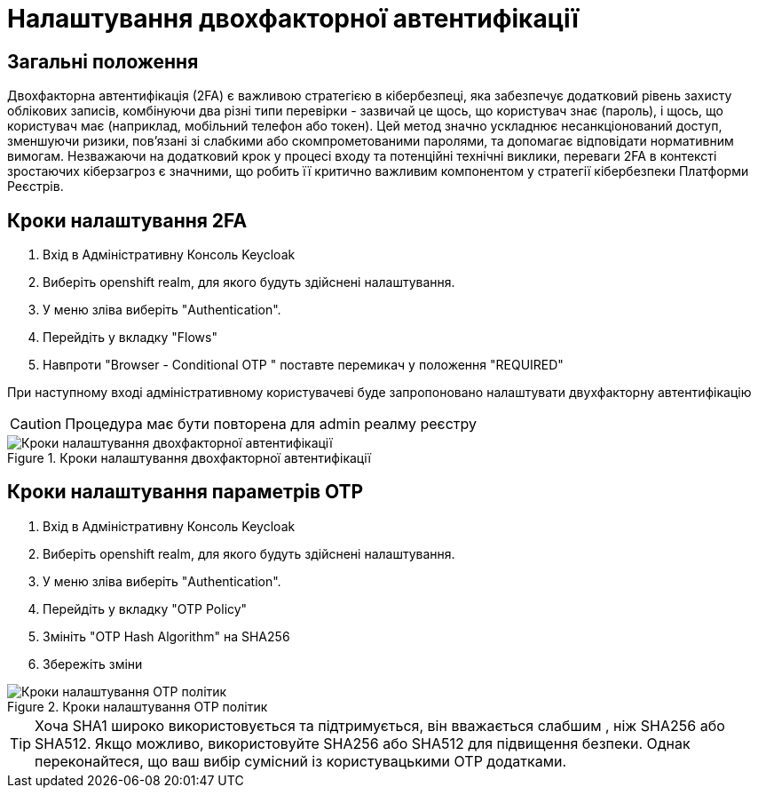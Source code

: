 = Налаштування двохфакторної автентифікації

== Загальні положення

Двохфакторна автентифікація (2FA) є важливою стратегією в кібербезпеці, яка забезпечує додатковий рівень захисту облікових записів, комбінуючи два різні типи перевірки - зазвичай це щось, що користувач знає (пароль), і щось, що користувач має (наприклад, мобільний телефон або токен). Цей метод значно ускладнює несанкціонований доступ, зменшуючи ризики, пов'язані зі слабкими або скомпрометованими паролями, та допомагає відповідати нормативним вимогам. Незважаючи на додатковий крок у процесі входу та потенційні технічні виклики, переваги 2FA в контексті зростаючих кіберзагроз є значними, що робить її критично важливим компонентом у стратегії кібербезпеки Платформи Реєстрів.

== Кроки налаштування 2FA

1. Вхід в Адміністративну Консоль Keycloak
2. Виберіть openshift realm, для якого будуть здійснені налаштування. 
3. У меню зліва виберіть "Authentication".
4. Перейдіть у вкладку "Flows"
5. Навпроти "Browser - Conditional OTP " поставте перемикач у положення "REQUIRED"

При наступному вході адміністративному користувачеві буде запропоновано налаштувати двухфакторну автентифікацію

CAUTION: Процедура має бути повторена для admin реалму реєстру

.Кроки налаштування двохфакторної автентифікації
image::admins-security/2fa.png[Кроки налаштування двохфакторної автентифікації]

== Кроки налаштування параметрів OTP

1. Вхід в Адміністративну Консоль Keycloak
2. Виберіть openshift realm, для якого будуть здійснені налаштування. 
3. У меню зліва виберіть "Authentication".
4. Перейдіть у вкладку "OTP Policy"
5. Змініть "OTP Hash Algorithm" на SHA256
6. Збережіть зміни

.Кроки налаштування OTP політик
image::admins-security/otp_policy.png[Кроки налаштування OTP політик]

[TIP]
--
Хоча SHA1 широко використовується та підтримується, він вважається слабшим , ніж SHA256 або SHA512. Якщо можливо, використовуйте SHA256 або SHA512 для підвищення безпеки. Однак переконайтеся, що ваш вибір сумісний із користувацькими OTP додатками.
--
